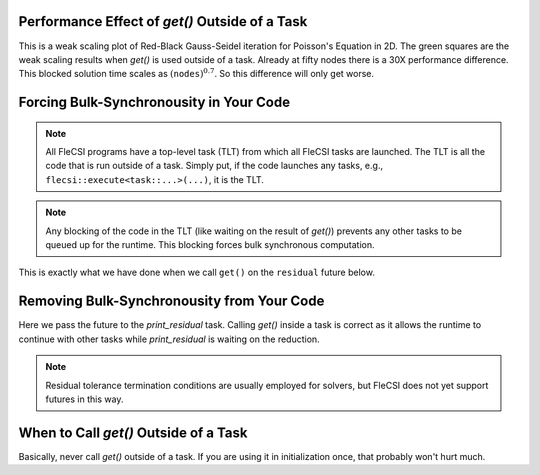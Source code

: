 Performance Effect of `get()` Outside of a Task
++++++++++++++++++++++++++++++++++++++++++++++++++++++

This is a weak scaling plot of
Red-Black Gauss-Seidel iteration for Poisson's Equation in 2D.
The green squares are the weak scaling results when `get()` is used outside of a task.
Already at fifty nodes there is a 30X performance difference.  This blocked solution time
scales as :math:`\left(\texttt{nodes}\right)^{0.7}`.  So this difference will only get worse.

.. image:: blocking/blocked_vs_nonblocking.png

Forcing Bulk-Synchronousity in Your Code
++++++++++++++++++++++++++++++++++++++++

.. note:: 
  All FleCSI programs have a top-level task (TLT) from which all FleCSI tasks are launched.  
  The TLT is all the code that is run outside of a task.  Simply put, if
  the code launches any tasks, e.g., ``flecsi::execute<task::...>(...)``, it is
  the TLT.

.. note::
  Any blocking of the code in the TLT (like waiting on the result of `get()`)
  prevents any other tasks to be queued up for the runtime.  This blocking forces bulk synchronous computation.


This is exactly what we have done when we call ``get()`` on the
``residual`` future below.

.. code-block:: c++
  :caption: Forced bulk-synchronousity anti-pattern

  using namespace flecsi;

  std::size_t sub{3};
  std::size_t ita{0};

  static exec::trace t;         // trace object
  t.skip();                     // skip tracing first time through loop

  do {
    auto g = t.make_guard();    // turn tracing on for enclosing do loop
    for(std::size_t i{0}; i < sub; ++i) {
      execute<task::red>(m, ud(m), fd(m));
      execute<task::black>(m, ud(m), fd(m));
    }
    ita += sub;

   execute<task::discrete_operator>(m, ud(m), Aud(m));
   auto residual = reduce<task::diff, exec::fold::sum>(m, fd(m), Aud(m));
   err = std::sqrt(residual.get());
   flog(info) << "residual: " << err << " (" << ita << " iterations)"
              << std::endl;

  } while(ita < max_iterations.value());



Removing Bulk-Synchronousity from Your Code
+++++++++++++++++++++++++++++++++++++++++++

Here we pass the future to the `print_residual` task.  Calling `get()` inside
a task is correct as it allows the runtime to continue with other tasks while
`print_residual` is waiting on the reduction.

.. code-block:: c++
  :caption: Red-Black Gauss-Seidel non-blocking, no tracing

  using namespace flecsi;

  std::size_t sub{3};
  std::size_t ita{0};

  static exec::trace t;         // trace object
  t.skip();                     // skip tracing first time through loop

  do {
    auto g = t.make_guard();    // turn tracing on for enclosing do loop
    for(std::size_t i{0}; i < sub; ++i) {
      execute<task::red>(m, ud(m), fd(m));
      execute<task::black>(m, ud(m), fd(m));
    }
    ita += sub;

    execute<task::discrete_operator>(m, ud(m), Aud(m));
    auto residual = reduce<task::diff, exec::fold::sum>(m, fd(m), Aud(m));
    execute<task::print_residual>(residual, ita+sub);

  } while(ita < max_iterations.value());

.. note:: 
  Residual tolerance termination conditions are usually employed for solvers, but
  FleCSI does not yet support futures in this way.

.. code-block:: c++
  :caption: `print_residual` task

  void task::print_residual(future<double> residual, std::size_t ita) {
    double err = std::sqrt(residual.get());
    std::cout << "residual: " << err << " (" << ita << " iterations)"
      << std::endl << std::flush;
  }

When to Call `get()` Outside of a Task
++++++++++++++++++++++++++++++++++++++++++++++++++++++

Basically, never call `get()` outside of a task.
If you are using it in initialization once, that probably won't hurt much.
